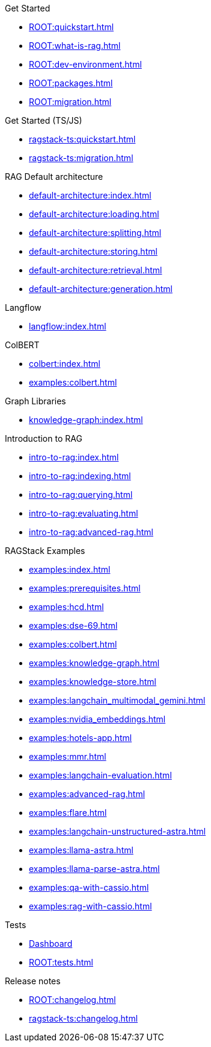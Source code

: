 .Get Started
* xref:ROOT:quickstart.adoc[]
* xref:ROOT:what-is-rag.adoc[]
* xref:ROOT:dev-environment.adoc[]
* xref:ROOT:packages.adoc[]
* xref:ROOT:migration.adoc[]

.Get Started (TS/JS)
* xref:ragstack-ts:quickstart.adoc[]
* xref:ragstack-ts:migration.adoc[]

.RAG Default architecture
* xref:default-architecture:index.adoc[]
* xref:default-architecture:loading.adoc[]
* xref:default-architecture:splitting.adoc[]
* xref:default-architecture:storing.adoc[]
* xref:default-architecture:retrieval.adoc[]
* xref:default-architecture:generation.adoc[]

.Langflow
* xref:langflow:index.adoc[]

.ColBERT
* xref:colbert:index.adoc[]
* xref:examples:colbert.adoc[]

.Graph Libraries
* xref:knowledge-graph:index.adoc[]

.Introduction to RAG
* xref:intro-to-rag:index.adoc[]
* xref:intro-to-rag:indexing.adoc[]
* xref:intro-to-rag:querying.adoc[]
* xref:intro-to-rag:evaluating.adoc[]
* xref:intro-to-rag:advanced-rag.adoc[]

.RAGStack Examples
* xref:examples:index.adoc[]
* xref:examples:prerequisites.adoc[]
* xref:examples:hcd.adoc[]
* xref:examples:dse-69.adoc[]
* xref:examples:colbert.adoc[]
* xref:examples:knowledge-graph.adoc[]
* xref:examples:knowledge-store.adoc[]
* xref:examples:langchain_multimodal_gemini.adoc[]
* xref:examples:nvidia_embeddings.adoc[]
* xref:examples:hotels-app.adoc[]
* xref:examples:mmr.adoc[]
* xref:examples:langchain-evaluation.adoc[]
* xref:examples:advanced-rag.adoc[]
* xref:examples:flare.adoc[]
* xref:examples:langchain-unstructured-astra.adoc[]
* xref:examples:llama-astra.adoc[]
* xref:examples:llama-parse-astra.adoc[]
* xref:examples:qa-with-cassio.adoc[]
* xref:examples:rag-with-cassio.adoc[]

.Tests
* https://ragstack-ai.testspace.com[Dashboard]
* xref:ROOT:tests.adoc[]

.Release notes
* xref:ROOT:changelog.adoc[]
* xref:ragstack-ts:changelog.adoc[]